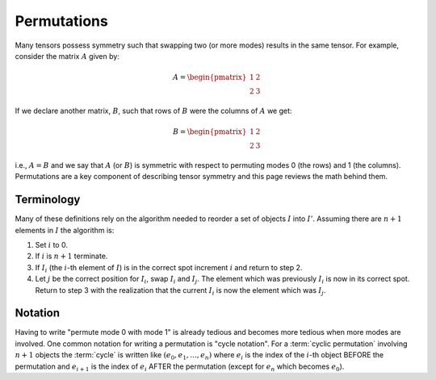 .. Copyright 2024 NWChemEx-Project
..
.. Licensed under the Apache License, Version 2.0 (the "License");
.. you may not use this file except in compliance with the License.
.. You may obtain a copy of the License at
..
.. http://www.apache.org/licenses/LICENSE-2.0
..
.. Unless required by applicable law or agreed to in writing, software
.. distributed under the License is distributed on an "AS IS" BASIS,
.. WITHOUT WARRANTIES OR CONDITIONS OF ANY KIND, either express or implied.
.. See the License for the specific language governing permissions and
.. limitations under the License.

.. _permutations:

############
Permutations
############

Many tensors possess symmetry such that swapping two (or more modes) results in
the same tensor. For example, consider the matrix :math:`A` given by:

.. math::

   A = \begin{pmatrix}
       1 & 2\\
       2 & 3
       \end{pmatrix}

If we declare another matrix, :math:`B`, such that rows of :math:`B` were the
columns of :math:`A` we get:

.. math::

   B = \begin{pmatrix}
       1 & 2\\
       2 & 3
       \end{pmatrix}

i.e., :math:`A=B` and we say that :math:`A` (or :math:`B`) is symmetric with
respect to permuting modes 0 (the rows) and 1 (the columns). Permutations are a
key component of describing tensor symmetry and this page reviews the math
behind them.

***********
Terminology
***********

Many of these definitions rely on the algorithm needed to reorder a set of
objects :math:`I` into :math:`I'`. Assuming there are :math:`n+1` elements in
:math:`I` the algorithm is:

1. Set :math:`i` to 0.
2. If :math:`i` is :math:`n+1` terminate.
3. If :math:`I_i` (the :math:`i`-th element of :math:`I`) is in the correct spot
   increment :math:`i` and return to step 2.
4. Let :math:`j` be the correct position for :math:`I_i`, swap :math:`I_i` and
   :math:`I_j`. The element which was previously :math:`I_i` is now in its
   correct spot. Return to step 3 with the realization that the current
   :math:`I_i` is now the element which was :math:`I_j`.

.. glossary::

   cycle
      A "cycle" is a series of :term:`transpositions <transposition>` needed
      to get each element in a given :term:`orbit` into its correct position.
      Cycles involving more than two elements are not unique as the transposes
      can be done in different orders.

   cyclic permutation
      A :term:`permutation` which can be written as a single :term:`cycle`. All
      permutations can be decomposed into one or more cyclic permutations.

   noncyclic permutation
      A :term:`permutation` which can not be written as a single :term:`cycle`.

   orbit
      For a given :math:`i` the algorithm above will cause one or more elements
      to be labeled as :math:`I_i`. The set of elements which can be labeled as
      :math:`I_i` defines the orbit of :math:`I_i`.

   permutation
     A particular ordering of a set of objects. "Permuting" is the act of going
     from one permutation to another.

   transposition
     Swapping two objects.

********
Notation
********

Having to write "permute mode 0 with mode 1" is already tedious and becomes more
tedious when more modes are involved. One common notation for writing a
permutation is "cycle notation". For a :term:`cyclic permutation` involving
:math:`n+1` objects the :term:`cycle` is written like
:math:`(e_0, e_1,..., e_n)` where :math:`e_i` is the index of the :math:`i`-th
object BEFORE the permutation and :math:`e_{i+1}` is the index of :math:`e_{i}`
AFTER the permutation (except for :math:`e_{n}` which becomes :math:`e_0`).
